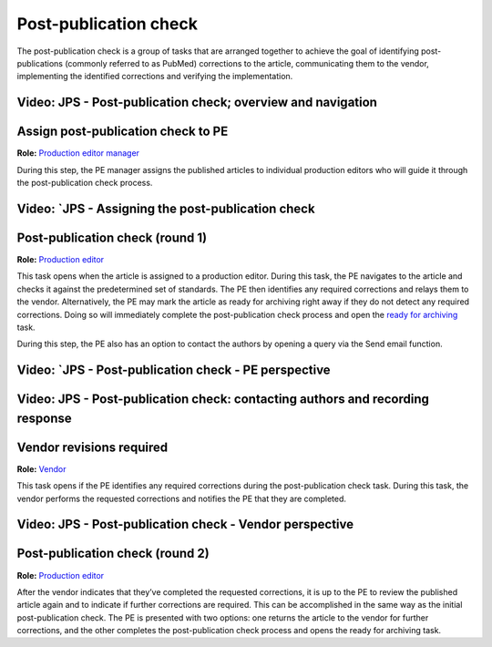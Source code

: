 Post-publication check
=====================

The post-publication check is a group of tasks that are arranged
together to achieve the goal of identifying post-publications
(commonly referred to as PubMed) corrections to the article,
communicating them to the vendor, implementing the identified
corrections and verifying the implementation.

Video: JPS - Post-publication check; overview and navigation
------------------------------------------------------------

.. raw:: html

	<iframe width=640 height=392 frameborder="0" scrolling="no" src="https://screencast-o-matic.com/embed?sc=cb6eFAIzev&v=5&ff=1" allowfullscreen="true"></iframe>

Assign post-publication check to PE
-----------------------------------

**Role:** `Production editor manager <roles.html#production-editor-manager>`__

During this step, the PE manager assigns the published articles to
individual production editors who will guide it through the
post-publication check process.

Video: `JPS - Assigning the post-publication check
--------------------------------------------------

.. raw:: html

	<iframe width=640 height=392 frameborder="0" scrolling="no" src="https://screencast-o-matic.com/embed?sc=cb6eqwIziY&v=5&ff=1" allowfullscreen="true"></iframe>

Post-publication check (round 1)
--------------------------------

**Role:** `Production editor <roles.html#production-editor>`__

This task opens when the article is assigned to a production editor.
During this task, the PE navigates to the article and checks it
against the predetermined set of standards. The PE then identifies any
required corrections and relays them to the vendor. Alternatively, the
PE may mark the article as ready for archiving right away if they do
not detect any required corrections. Doing so will immediately
complete the post-publication check process and open the `ready for
archiving <archiving.html>`__ task.

During this step, the PE also has an option to contact the authors by
opening a query via the Send email function.

Video: `JPS - Post-publication check - PE perspective
-------------------------------------------------------

.. raw:: html

	<iframe width=640 height=392 frameborder="0" scrolling="no" src="https://screencast-o-matic.com/embed?sc=cb6QqGIC3J&v=5&ff=1" allowfullscreen="true"></iframe>

	
Video: JPS - Post-publication check: contacting authors and recording response
------------------------------------------------------------------------------

.. raw:: html

	<iframe width=640 height=392 frameborder="0" scrolling="no" src="https://screencast-o-matic.com/embed?sc=cb60blI84N&v=5&ff=1" allowfullscreen="true"></iframe>

Vendor revisions required
-------------------------

**Role:** `Vendor <roles.html#vendor>`__

This task opens if the PE identifies any required corrections during
the post-publication check task. During this task, the vendor performs
the requested corrections and notifies the PE that they are completed.

Video: JPS - Post-publication check - Vendor perspective
--------------------------------------------------------

.. raw:: html

	<iframe width=640 height=392 frameborder="0" scrolling="no" src="https://screencast-o-matic.com/embed?sc=cb6QYlICTn&v=5&ff=1" allowfullscreen="true"></iframe>

Post-publication check (round 2)
--------------------------------

**Role:** `Production editor <roles.html#production-editor>`__

After the vendor indicates that they’ve completed the requested
corrections, it is up to the PE to review the published article again
and to indicate if further corrections are required. This can be accomplished in the same way as the initial post-publication check. The PE is presented with two options: one returns the article to the vendor for further corrections, and the other completes the post-publication check process and opens the ready for archiving task.


